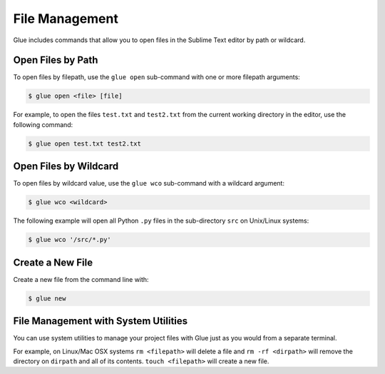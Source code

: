 File Management
==================

Glue includes commands that allow you to open files in the Sublime Text editor by path or wildcard.

Open Files by Path
--------------------

To open files by filepath, use the ``glue open`` sub-command with one or more filepath arguments:

.. code:: bash

	$ glue open <file> [file]

For example, to open the files ``test.txt`` and ``test2.txt`` from the current working directory in the editor, use the following command:

.. code:: bash

	$ glue open test.txt test2.txt


Open Files by Wildcard
------------------------

To open files by wildcard value, use the ``glue wco`` sub-command with a wildcard argument:

.. code:: bash

	$ glue wco <wildcard>

The following example will open all Python ``.py`` files in the sub-directory ``src`` on Unix/Linux systems:

.. code:: bash

	$ glue wco '/src/*.py'


Create a New File
--------------------

Create a new file from the command line with:

.. code:: bash

	$ glue new


File Management with System Utilities
------------------------------------------

You can use system utilities to manage your project files with Glue just as you would from a separate terminal.

For example, on Linux/Mac OSX systems ``rm <filepath>`` will delete a file and ``rm -rf <dirpath>`` will remove the directory on ``dirpath`` and all of its contents. ``touch <filepath>`` will create a new file.
